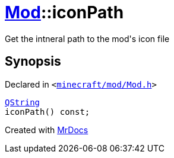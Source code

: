 [#Mod-iconPath]
= xref:Mod.adoc[Mod]::iconPath
:relfileprefix: ../
:mrdocs:


Get the intneral path to the mod&apos;s icon file



== Synopsis

Declared in `&lt;https://github.com/PrismLauncher/PrismLauncher/blob/develop/minecraft/mod/Mod.h#L77[minecraft&sol;mod&sol;Mod&period;h]&gt;`

[source,cpp,subs="verbatim,replacements,macros,-callouts"]
----
xref:QString.adoc[QString]
iconPath() const;
----



[.small]#Created with https://www.mrdocs.com[MrDocs]#
